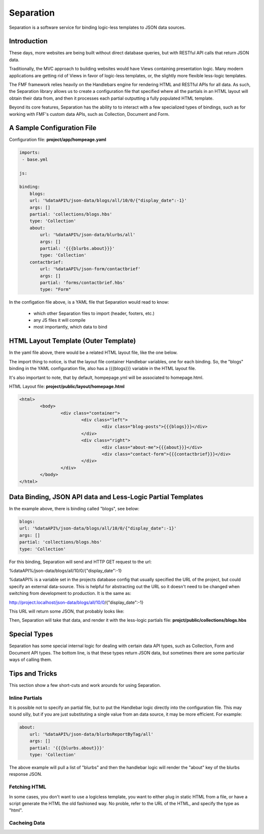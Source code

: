 Separation
==========

Separation is a software service for binding logic-less templates to JSON data sources.

Introduction
++++++++++++

These days, more websites are being built without direct database queries, but with RESTful API calls that return JSON data. 

Traditionally, the MVC approach to building websites would have Views containing presentation logic.  Many modern applications are getting rid of Views in favor of logic-less templates, or, the slightly more flexible less-logic templates.

The FMF framework relies heavily on the Handlebars engine for rendering HTML and RESTful APIs for all data.  As such, the Separation library allows us to create a configuration file that specified where all the partials in an HTML layout will obtain their data from, and then it processes each partial outputting a fully populated HTML template.

Beyond its core features, Separation has the ability to to interact with a few specialized types of bindings, such as for working with FMF's custom data APIs, such as Collection, Document and Form.

A Sample Configuration File
+++++++++++++++++++++++++++

Configuration file: **project/app/hompeage.yaml**

.. code-block:: yaml

	imports:
	 - base.yml

	js:

	binding:
	    blogs:
            url: '%dataAPI%/json-data/blogs/all/10/0/{"display_date":-1}'
            args: []
            partial: 'collections/blogs.hbs'
            type: 'Collection'
	    about:
	        url: '%dataAPI%/json-data/blurbs/all'
	        args: []
	        partial: '{{{blurbs.about}}}'
	        type: 'Collection'
	    contactbrief:
	        url: '%dataAPI%/json-form/contactbrief'
	        args: []
	        partial: 'forms/contactbrief.hbs'
	        type: "Form"


In the configation file above,  is a YAML file that Separation would read to know:

 * which other Separation files to import (header, footers, etc.)
 * any JS files it will compile
 * most importantly, which data to bind


HTML Layout Template (Outer Template)
+++++++++++++++++++++++++++++++++++++

In the yaml file above, there would be a related HTML layout file, like the one below.

The import thing to notice, is that the layout file container Handlebar variables, one for each binding.  So, the "blogs" binding in the YAML configuration file, also has a {{{blogs}}} variable in the HTML layout file.

It's also important to note, that by default, hompepage.yml will be associated to homepage.html.

HTML Layout file: **project/public/layout/homepage.html**

.. code-block:: html

	<html>
		<body>
			<div class="container">
				<div class="left">
					<div class="blog-posts">{{{blogs}}}</div>
				</div>
				<div class="right">
					<div class="about-me">{{{about}}}</div>
					<div class="contact-form">{{{contactbrief}}}</div>
				</div>
			</div>
		</body>
	</html>


Data Binding, JSON API data and Less-Logic Partial Templates
++++++++++++++++++++++++++++++++++++++++++++++++++++++++++++

In the example above, there is binding called "blogs", see below:

.. code-block:: yaml

	blogs:
        url: '%dataAPI%/json-data/blogs/all/10/0/{"display_date":-1}'
        args: []
        partial: 'collections/blogs.hbs'
        type: 'Collection'

For this binding, Separation will send and HTTP GET request to the url: 

%dataAPI%/json-data/blogs/all/10/0/{"display_date":-1}

%dataAPI% is a variable set in the projects database config that usually specified the URL of the project, but could specify an external data-source.  This is helpful for abstracting out the URL so it doesn't need to be changed when switching from development to production.  It is the same as:

http://project.localhost/json-data/blogs/all/10/0/{"display_date":-1}

This URL will return some JSON, that probably looks like:

.. code-block:: json


Then, Separation will take that data, and render it with the less-logic partials file: **projct/public/collections/blogs.hbs**

.. code-block:: html


Special Types
+++++++++++++

Separation has some special internal logic for dealing with certain data API types, such as Collection, Form and Document API types.  The bottom line, is that these types return JSON data, but sometimes there are some particular ways of calling them.


Tips and Tricks
+++++++++++++++

This section show a few short-cuts and work arounds for using Separation.

Inline Partials
***************

It is possible not to specify an partial file, but to put the Handlebar logic directly into the configuration file.  This may sound silly, but if you are just substituting a single value from an data source, it may be more efficient.  For example:


.. code-block:: yaml

	about:
	    url: '%dataAPI%/json-data/blurbsReportByTag/all'
	    args: []
	    partial: '{{{blurbs.about}}}'
	    type: 'Collection'

The above example will pull a list of "blurbs" and then the handlebar logic will render the "about" key of the blurbs response JSON.


Fetching HTML
*************

In some cases, you don't want to use a logicless template, you want to either plug in static HTML from a file, or have a script generate the HTML the old fashioned way.  No proble, refer to the URL of the HTML, and specify the type as "html".

Cacheing Data
*************